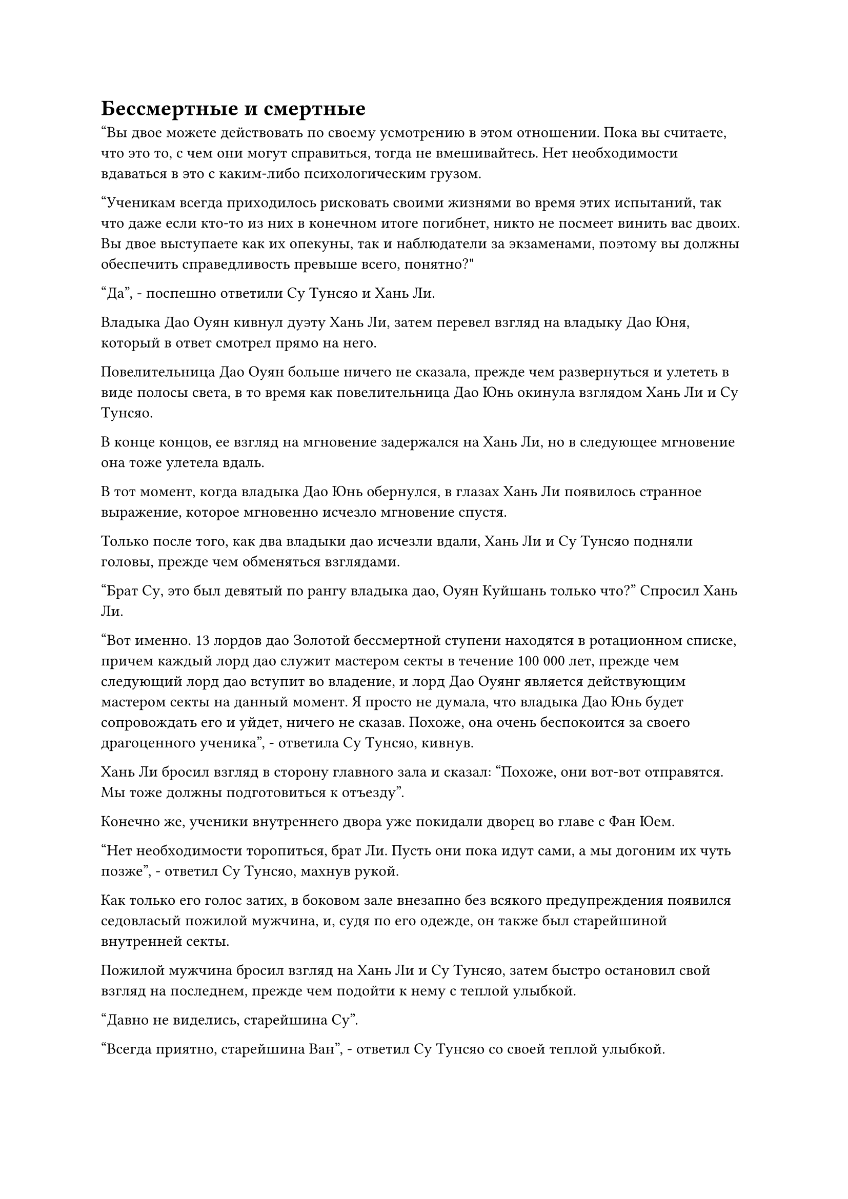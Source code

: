 = Бессмертные и смертные

"Вы двое можете действовать по своему усмотрению в этом отношении. Пока вы считаете, что это то, с чем они могут справиться, тогда не вмешивайтесь. Нет необходимости вдаваться в это с каким-либо психологическим грузом.

“Ученикам всегда приходилось рисковать своими жизнями во время этих испытаний, так что даже если кто-то из них в конечном итоге погибнет, никто не посмеет винить вас двоих. Вы двое выступаете как их опекуны, так и наблюдатели за экзаменами, поэтому вы должны обеспечить справедливость превыше всего, понятно?"

"Да", - поспешно ответили Су Тунсяо и Хань Ли.

Владыка Дао Оуян кивнул дуэту Хань Ли, затем перевел взгляд на владыку Дао Юня, который в ответ смотрел прямо на него.

Повелительница Дао Оуян больше ничего не сказала, прежде чем развернуться и улететь в виде полосы света, в то время как повелительница Дао Юнь окинула взглядом Хань Ли и Су Тунсяо.

В конце концов, ее взгляд на мгновение задержался на Хань Ли, но в следующее мгновение она тоже улетела вдаль.

В тот момент, когда владыка Дао Юнь обернулся, в глазах Хань Ли появилось странное выражение, которое мгновенно исчезло мгновение спустя.

Только после того, как два владыки дао исчезли вдали, Хань Ли и Су Тунсяо подняли головы, прежде чем обменяться взглядами.

"Брат Су, это был девятый по рангу владыка дао, Оуян Куйшань только что?" Спросил Хань Ли.

"Вот именно. 13 лордов дао Золотой бессмертной ступени находятся в ротационном списке, причем каждый лорд дао служит мастером секты в течение 100 000 лет, прежде чем следующий лорд дао вступит во владение, и лорд Дао Оуянг является действующим мастером секты на данный момент. Я просто не думала, что владыка Дао Юнь будет сопровождать его и уйдет, ничего не сказав. Похоже, она очень беспокоится за своего драгоценного ученика", - ответила Су Тунсяо, кивнув.

Хань Ли бросил взгляд в сторону главного зала и сказал: "Похоже, они вот-вот отправятся. Мы тоже должны подготовиться к отъезду".

Конечно же, ученики внутреннего двора уже покидали дворец во главе с Фан Юем.

"Нет необходимости торопиться, брат Ли. Пусть они пока идут сами, а мы догоним их чуть позже", - ответил Су Тунсяо, махнув рукой.

Как только его голос затих, в боковом зале внезапно без всякого предупреждения появился седовласый пожилой мужчина, и, судя по его одежде, он также был старейшиной внутренней секты.

Пожилой мужчина бросил взгляд на Хань Ли и Су Тунсяо, затем быстро остановил свой взгляд на последнем, прежде чем подойти к нему с теплой улыбкой.

"Давно не виделись, старейшина Су".

"Всегда приятно, старейшина Ван", - ответил Су Тунсяо со своей теплой улыбкой.

Увидев это, Хань Ли пришла в голову мысль, и он немедленно закрыл глаза, притворяясь, что медитирует.

Седовласый пожилой мужчина пробыл там недолго, лишь немного поболтав о пустяках перед уходом, и Су Тунсяо проводила его до входа в боковой зал.

Как раз в тот момент, когда он собирался уходить, седовласый пожилой мужчина незаметно сунул в руки Су Тунсяо сумку для хранения вещей, и Су Тунсяо убрал сумку для хранения вещей, даже не взглянув на него.

Как только пожилой человек ушел, в боковой зал вошел мужчина средних лет, который, по-видимому, также был старейшиной внутренней секты.

Мужчина средних лет окинул своим духовным чутьем пару старейшин в комнате, затем автоматически проигнорировал Хань Ли, с широкой улыбкой направив кулак в сторону Су Тунсяо. "Я знал, что именно ты возьмешь на себя эту миссию, старейшина Су!"

"Добро пожаловать, старейшина Фан", - с улыбкой ответил Су Тунсяо.

Мужчина средних лет вообще не стал тратить время на светскую беседу, прежде чем передать сумку для хранения прямо Су Тунсяо.

Как оказалось, это был далеко не конец посетителей. Прошло совсем немного времени, прежде чем семь или восемь групп людей посетили боковой зал, и все они пришли подкупить Су Тунсяо, прежде чем быстро удалиться.

Хань Ли было ясно, что все это были старшие ученики, проходившие испытания, и эти дары были дарованы Су Тунсяо для того, чтобы он посмотрел на учеников, которые были связаны с ними.

Однако Хань Ли был для них совершенно незнакомой фигурой, и он находился только на ранней стадии Истинного Бессмертия, поэтому все эти подарки, естественно, были преподнесены Су Тунсяо, которая приняла их без какой-либо осмотрительности.

Между тем, Хань Ли все это время молча сидел в стороне, но внутренне он обдумывал то, что владыка Дао Юнь сказал ему по голосовой связи прямо перед ее уходом.

Владыка Дао Юнь попросил его защитить Бай Суйюаня любой ценой, и казалось, что она не обращалась с такой же просьбой к Су Тунсяо, несмотря на тот факт, что его база совершенствования была выше, и это было довольно странно в глазах Хань Ли.

Подождав некоторое время, когда посетителей больше не было, Су Тунсяо окликнула Хань Ли: "Самое время, брат Ли. Давай отправимся в путь".

Хань Ли открыл глаза и кивнул в ответ. “конечно”.

……

На вершине массивной горы в северной части горного хребта Белл Толл находился огромный зал из голубого камня.

Это был самый северный зал телепортации Дао Пылающего Дракона.

Морозный ветер, несущий бесчисленные снежинки, завывал в воздухе за пределами зала, и температура была намного ниже, чем в других местах.

Выйдя из зала, Хань Ли и Су Тунсяо немедленно, без каких-либо задержек, полетели на север.

Пролетев почти час, они вдвоем начали сбавлять скорость.

За десятки тысяч километров от нас сквозь облака мчалась гигантская летающая лодка.

"Отсюда все, что нам нужно делать, это следовать за ней в неторопливом темпе. Кстати, если вы с Бай Суйюанем вступили в секту одновременно, то прошло всего меньше столетия с тех пор, как вы пришли в нашу секту, верно? Что вы об этом думаете?" Спросил Су Тунсяо, с улыбкой поворачиваясь к Хань Ли.

"Секта, безусловно, обладает огромным богатством искусств самосовершенствования и ресурсов, но они точно не самые доступные для таких людей, как мы", - ответил Хань Ли с кривой улыбкой.

"Действительно, брат Ли. Странствующим старейшинам вроде нас, не имеющим влиятельных связей или покровителей в секте, трудно продвигаться в своем совершенствовании. Средства, которые мы получаем при вступлении в секту, чрезвычайно скудны, и во всем остальном нам приходится полагаться на самих себя.

“На этом уровне даже горы золота и серебра могут быть легко истощены, чтобы добиться какого-либо прогресса. В противном случае я бы не совершил этот прорыв только после более чем 100 000 лет в секте", - сказал Су Тунсяо с самоуничижительной улыбкой.

Хань Ли был несколько озадачен, услышав это. "Предполагается, что мы получили средства после вступления в секту?"

"Да, вы должны были получить 500 камней духа высшего сорта и три камня Бессмертного происхождения. Могу я спросить, кто был вашим наставником, когда вы впервые присоединились к секте?" Спросила Су Тунсяо.

"Это был Ци Лян", - ответил Хань Ли.

Услышав это, Су Тунсяо многозначительно посмотрела на Хань Ли, но ничего не сказала.

Однако уже было совершенно очевидно, на что он намекал. По сути, он говорил Хань Ли, что этот первоначальный пакет медицинской помощи был взят Ци Ляном.

Услышав это, Хань Ли изобразил на лице ярость, но внутренне, на самом деле, это его не особо беспокоило.

Скорее всего, это была стандартная практика в Дао Пылающего Дракона, и он всегда немного опасался, почему Ци Лян был так дружелюбен к нему, поэтому на самом деле он был скорее рад, что наконец нашел объяснение.

Вспоминая все взятки, которые только что приняла Су Тунсяо, Хань Ли немного потеряла дар речи.

Казалось, что правила были в основном одинаковыми, независимо от того, было ли это в Царстве Смертных, Царстве Духов или Царстве Бессмертных, и во многих отношениях эти Истинные Бессмертные были точно такими же, как смертные.

Внезапно Су Тунсяо, казалось, пришла в голову какая-то мысль, и он спросил: "Кстати, ты все еще помнишь неудачное усовершенствование меча заместителем лорда Дао Сюном несколько лет назад?"

"Разве заместитель лорда Дао Сюн не предупреждал нас, чтобы мы никому об этом не говорили? Я думаю, нам лучше не обсуждать это", - сказал Хань Ли, слегка нахмурив брови.

"Все в порядке! В любом случае, мы двое здесь единственные. Кроме того, даже если мы не будем говорить об этом никому другому, какой старейшина внутренней секты не знает о том, что произошло? Это уже настолько открыто, насколько может быть открыт секрет", - ответила Су Тунсяо с беспечной улыбкой.

Хань Ли просто улыбнулась в ответ и ничего не сказала.

"Очевидно, для того, чтобы создать набор мечей, заместитель лорда Дао Сюн позаимствовал большую сумму Камней Бессмертного Происхождения у старейшины Мо Се из Дворца Бессмертного Происхождения. Он до сих пор не вернул долг старейшине Мо Се, и несколько дней назад старейшина Мо Се посетил заместителя Дао лорда Сюна, требуя, чтобы тот погасил свой долг. Из-за этого они вдвоем чуть не подрались, и это превратилось в довольно неловкое зрелище..."

Су Тунсяо, казалось, был весьма заинтересован последними сплетнями в секте, и он рассказал Хань Ли о куче разных вещей.

У Хань Ли не было особого интереса участвовать в сплетнях, но в любом случае делать было нечего, поэтому он намеренно перевел разговор на темы, о которых ему было интересно услышать. Он присоединился к секте совсем недавно, и у него не было намерения быть втянутым в какие-либо конфликты.

В результате эти двое болтали без умолку, как пара хороших друзей, которые не встречались много лет.

По мере того как гигантская летающая лодка продолжала продвигаться на север, температура падала все ниже и ниже. По пути они даже столкнулись с несколькими снежными бурями. Все это время Хань Ли был занят самосовершенствованием в уединении, так что это был первый раз, когда у него появилась возможность оценить пейзаж заснеженного леса.

Почти месяц пролетел в мгновение ока, и летающая лодка, на борту которой находились Бай Суйюань и другие ученики внутреннего двора, наконец остановилась перед горным хребтом, расположенным к северу от горного хребта Белл-Толл.

Это было место проведения испытаний, горный хребет Глубокого льда.

Это была третья по величине ветвь горного хребта Белл Толл, и она простиралась на огромное расстояние с юга на север.

Деревья здесь были чрезвычайно высокими, с густыми кронами, и все их листья были в форме игл. Эти деревья были чрезвычайно устойчивы к холоду и были одним из немногих видов растений, которые могли расти в этом горном массиве, напоминающем ряд заостренных белых шпилей под покровом белого снега.

В этот момент Бай Суйюань и другие ученики внутренней секты уже спустились со своей летающей лодки на просторный участок земли в южной части горного хребта.

Фан Ю убрал летающую лодку, затем объявил: "Хорошо, это все, куда я вас отвезу. У всех вас есть карта этого места, и есть три пути, по которым вы можете подняться в горный массив. Это будет на ваше усмотрение, все, что вам нужно сделать, это завершить свою миссию. Я буду ждать вашего возвращения здесь через месяц."

После этого он взлетел на вершину небольшой горы, затем сел, скрестив ноги и закрыв глаза, предоставив учеников внутренней секты самим себе.

Вскоре около двух десятков учеников собрались небольшими группами.

Вокруг Ци Хуаньюя и Тан Чуаня собралось по нескольку человек, и казалось, что они уже составили планы совместного путешествия.

Тем временем Бай Суйюань и другие женщины-культиваторы уже разделились, чтобы присоединиться к своим группам, и было ясно, что они также приняли решение об этом заранее.

Это заставило Сунь Кэ и других странствующих земледельцев собраться вместе, чтобы сформировать третью группу.

Ци Хуаньюй бросила взгляд на Бай Суйюань, которая самостоятельно изучала карту, и он немедленно отделился от группы, чтобы подойти к ней.

"Мы уже выбрали горный маршрут Снежного верблюда, младшая боевая сестра Бай. Это относительно опасный маршрут, но он ближе всего к центру горного хребта, где наиболее активны Темные снежные медведи.

“Вдобавок ко всему, мы должны пожинать некоторые дополнительные награды по пути. Почему бы тебе не пойти с нами, чтобы мы все могли присматривать друг за другом во время испытания?" Предложил Ци Хуанью с надеждой в глазах.

#pagebreak()